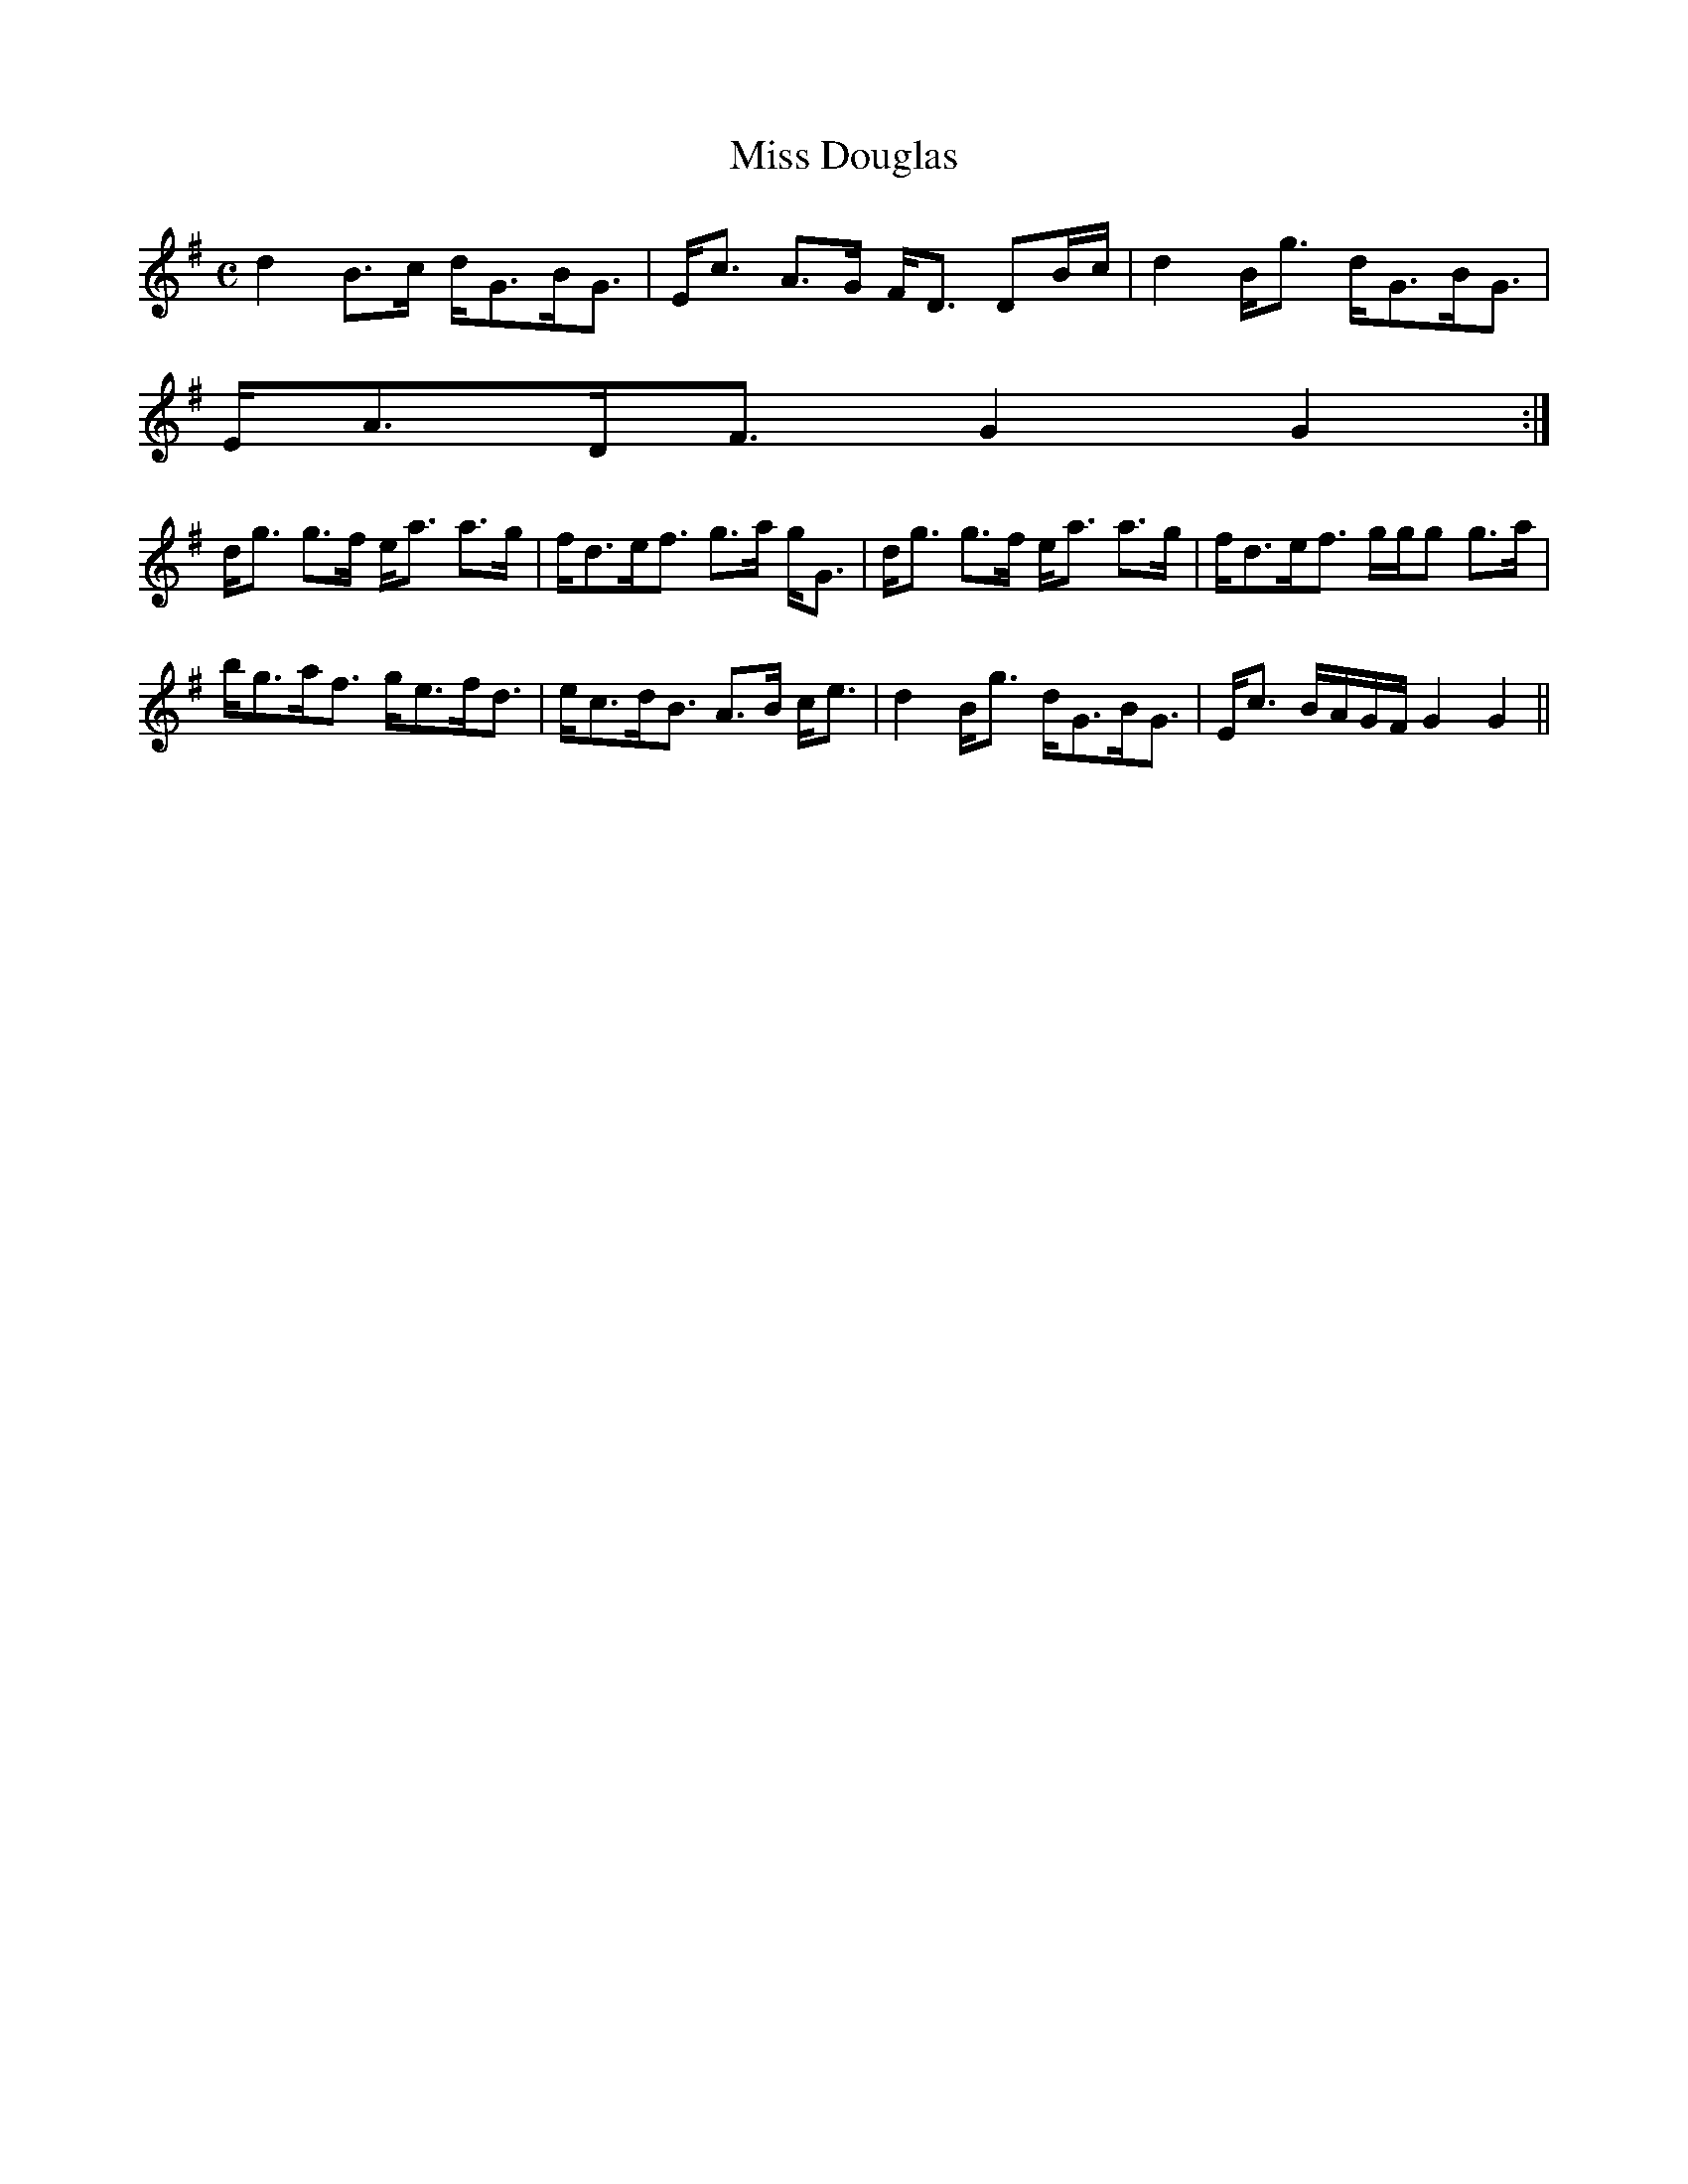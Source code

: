 X:618
T:Miss Douglas
R:Strathspey
B:The Athole Collection
M:C
L:1/8
K:G
d2 B>c d<GB<G|E<c A>G F<D DB/c/|d2 B<g d<GB<G|
E<AD<F G2G2:|
d<g g>f e<a a>g|f<de<f g>a g<G|d<g g>f e<a a>g|f<de<f g/g/g g>a|
b<ga<f g<ef<d|e<cd<B A>B c<e|d2 B<g d<GB<G|E<c B/A/G/F/ G2G2||
